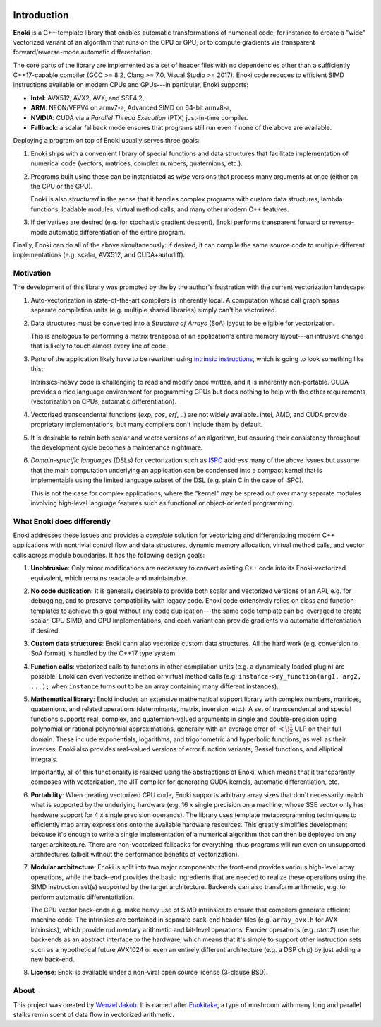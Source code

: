 .. image:: enoki-logo.svg
    :width: 400px
    :align: center

Introduction
============

**Enoki** is a C++ template library that enables automatic transformations of
numerical code, for instance to create a "wide" vectorized variant of an
algorithm that runs on the CPU or GPU, or to compute gradients via transparent
forward/reverse-mode automatic differentation.

The core parts of the library are implemented as a set of header files with no
dependencies other than a sufficiently C++17-capable compiler (GCC >= 8.2,
Clang >= 7.0, Visual Studio >= 2017). Enoki code reduces to efficient SIMD
instructions available on modern CPUs and GPUs---in particular, Enoki supports:

* **Intel**: AVX512, AVX2, AVX, and SSE4.2,
* **ARM**: NEON/VFPV4 on armv7-a, Advanced SIMD on 64-bit armv8-a,
* **NVIDIA**: CUDA via a *Parallel Thread Execution* (PTX) just-in-time compiler.
* **Fallback**: a scalar fallback mode ensures that programs still run even
  if none of the above are available.

Deploying a program on top of Enoki usually serves three goals:

1. Enoki ships with a convenient library of special functions and data
   structures that facilitate implementation of numerical code (vectors,
   matrices, complex numbers, quaternions, etc.).

2. Programs built using these can be instantiated as *wide* versions that
   process many arguments at once (either on the CPU or the GPU).

   Enoki is also *structured* in the sense that it handles complex programs
   with custom data structures, lambda functions, loadable modules, virtual
   method calls, and many other modern C++ features.

3. If derivatives are desired (e.g. for stochastic gradient descent), Enoki
   performs transparent forward or reverse-mode automatic differentiation of
   the entire program.

Finally, Enoki can do all of the above simultaneously: if desired, it can
compile the same source code to multiple different implementations (e.g.
scalar, AVX512, and CUDA+autodiff).

Motivation
----------

The development of this library was prompted by the by the author's frustration
with the current vectorization landscape:

1. Auto-vectorization in state-of-the-art compilers is inherently local. A
   computation whose call graph spans separate compilation units (e.g. multiple
   shared libraries) simply can't be vectorized.

2. Data structures must be converted into a *Structure of Arrays* (SoA) layout
   to be eligible for vectorization.

   .. image:: intro-01.svg
       :width: 400px
       :align: center

   This is analogous to performing a matrix transpose of an application's
   entire memory layout---an intrusive change that is likely to touch almost
   every line of code.

3. Parts of the application likely have to be rewritten using `intrinsic
   instructions <https://software.intel.com/sites/landingpage/IntrinsicsGuide>`_,
   which is going to look something like this:

   .. image:: intro-02.svg
       :width: 400px
       :align: center

   Intrinsics-heavy code is challenging to read and modify once written, and it
   is inherently non-portable. CUDA provides a nice language environment
   for programming GPUs but does nothing to help with the other requirements
   (vectorization on CPUs, automatic differentiation).

4. Vectorized transcendental functions (*exp*, *cos*, *erf*, ..) are not widely
   available. Intel, AMD, and CUDA provide proprietary implementations, but many
   compilers don't include them by default.

5. It is desirable to retain both scalar and vector versions of an algorithm,
   but ensuring their consistency throughout the development cycle becomes a
   maintenance nightmare.

6. *Domain-specific languages* (DSLs) for vectorization such as `ISPC
   <https://ispc.github.io>`_ address many of the above issues but assume that
   the main computation underlying an application can be condensed into a
   compact kernel that is implementable using the limited language subset of
   the DSL (e.g. plain C in the case of ISPC).

   This is not the case for complex applications, where the "kernel" may be
   spread out over many separate modules involving high-level language features
   such as functional or object-oriented programming.

What Enoki does differently
---------------------------

Enoki addresses these issues and provides a *complete* solution for vectorizing
and differentiating modern C++ applications with nontrivial control flow and
data structures, dynamic memory allocation, virtual method calls, and vector
calls across module boundaries. It has the following design goals:

1. **Unobtrusive**: Only minor modifications are necessary to convert existing
   C++ code into its Enoki-vectorized equivalent, which remains readable and
   maintainable.

2. **No code duplication**: It is generally desirable to provide both scalar
   and vectorized versions of an API, e.g. for debugging, and to preserve
   compatibility with legacy code. Enoki code extensively relies on class and
   function templates to achieve this goal without any code duplication---the
   same code template can be leveraged to create scalar, CPU SIMD, and GPU
   implementations, and each variant can provide gradients via automatic
   differentiation if desired.

3. **Custom data structures**: Enoki cann also vectorize custom data
   structures. All the hard work (e.g. conversion to SoA format) is handled by
   the C++17 type system.

4. **Function calls**: vectorized calls to functions in other compilation units
   (e.g. a dynamically loaded plugin) are possible. Enoki can even vectorize
   method or virtual method calls (e.g. ``instance->my_function(arg1, arg2,
   ...);`` when ``instance`` turns out to be an array containing many different
   instances).

5. **Mathematical library**: Enoki includes an extensive mathematical support
   library with complex numbers, matrices, quaternions, and related operations
   (determinants, matrix, inversion, etc.). A set of transcendental and special
   functions supports real, complex, and quaternion-valued arguments in single
   and double-precision using polynomial or rational polynomial approximations,
   generally with an average error of :math:`<\!\frac{1}{2}` ULP on their full
   domain. These include exponentials, logarithms, and trigonometric and
   hyperbolic functions, as well as their inverses. Enoki also provides
   real-valued versions of error function variants, Bessel functions, and
   elliptical integrals.

   .. image:: intro-03.png
       :width: 720px
       :align: center

   Importantly, all of this functionality is realized using the abstractions of
   Enoki, which means that it transparently composes with vectorization,
   the JIT compiler for generating CUDA kernels, automatic differentiation, etc.

6. **Portability**: When creating vectorized CPU code, Enoki supports arbitrary
   array sizes that don't necessarily match what is supported by the underlying
   hardware (e.g. 16 x single precision on a machine, whose SSE vector only has
   hardware support for 4 x single precision operands). The library uses
   template metaprogramming techniques to efficiently map array expressions
   onto the available hardware resources. This greatly simplifies development
   because it's enough to write a single implementation of a numerical
   algorithm that can then be deployed on any target architecture. There are
   non-vectorized fallbacks for everything, thus programs will run even on
   unsupported architectures (albeit without the performance benefits of
   vectorization).

7. **Modular architecture**: Enoki is split into two major components: the
   front-end provides various high-level array operations, while the back-end
   provides the basic ingredients that are needed to realize these operations
   using the SIMD instruction set(s) supported by the target architecture.
   Backends can also transform arithmetic, e.g. to perform automatic
   differentatiation.

   The CPU vector back-ends e.g. make heavy use of SIMD intrinsics to
   ensure that compilers generate efficient machine code. The
   intrinsics are contained in separate back-end header files (e.g.
   ``array_avx.h`` for AVX intrinsics), which provide rudimentary
   arithmetic and bit-level operations. Fancier operations (e.g.
   *atan2*) use the back-ends as an abstract interface to the hardware,
   which means that it's simple to support other instruction sets such
   as a hypothetical future AVX1024 or even an entirely different
   architecture (e.g. a DSP chip) by just adding a new back-end.

8. **License**: Enoki is available under a non-viral open source license
   (3-clause BSD).

About
-----

This project was created by `Wenzel Jakob <http://rgl.epfl.ch/people/wjakob>`_.
It is named after `Enokitake <https://en.wikipedia.org/wiki/Enokitake>`_, a
type of mushroom with many long and parallel stalks reminiscent of data flow in
vectorized arithmetic.
